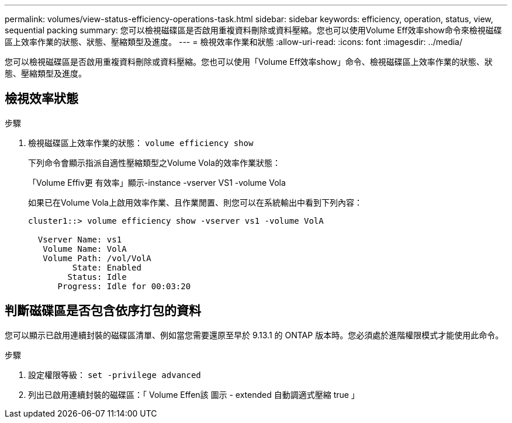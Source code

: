 ---
permalink: volumes/view-status-efficiency-operations-task.html 
sidebar: sidebar 
keywords: efficiency, operation, status, view, sequential packing 
summary: 您可以檢視磁碟區是否啟用重複資料刪除或資料壓縮。您也可以使用Volume Eff效率show命令來檢視磁碟區上效率作業的狀態、狀態、壓縮類型及進度。 
---
= 檢視效率作業和狀態
:allow-uri-read: 
:icons: font
:imagesdir: ../media/


[role="lead"]
您可以檢視磁碟區是否啟用重複資料刪除或資料壓縮。您也可以使用「Volume Eff效率show」命令、檢視磁碟區上效率作業的狀態、狀態、壓縮類型及進度。



== 檢視效率狀態

.步驟
. 檢視磁碟區上效率作業的狀態： `volume efficiency show`
+
下列命令會顯示指派自適性壓縮類型之Volume Vola的效率作業狀態：

+
「Volume Effiv更 有效率」顯示-instance -vserver VS1 -volume Vola

+
如果已在Volume Vola上啟用效率作業、且作業閒置、則您可以在系統輸出中看到下列內容：

+
[listing]
----
cluster1::> volume efficiency show -vserver vs1 -volume VolA

  Vserver Name: vs1
   Volume Name: VolA
   Volume Path: /vol/VolA
         State: Enabled
        Status: Idle
      Progress: Idle for 00:03:20
----




== 判斷磁碟區是否包含依序打包的資料

您可以顯示已啟用連續封裝的磁碟區清單、例如當您需要還原至早於 9.13.1 的 ONTAP 版本時。您必須處於進階權限模式才能使用此命令。

.步驟
. 設定權限等級： `set -privilege advanced`
. 列出已啟用連續封裝的磁碟區：「 Volume Effen該 圖示 - extended 自動調適式壓縮 true 」

